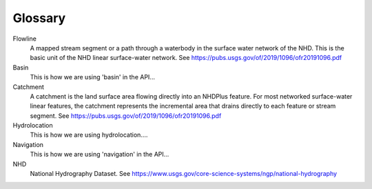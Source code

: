 Glossary
********

Flowline
    A mapped stream segment or a path through a waterbody in the surface water network of the NHD. This
    is the basic unit of the NHD linear surface-water network.  See https://pubs.usgs.gov/of/2019/1096/ofr20191096.pdf

Basin
    This is how we are using 'basin' in the API...

Catchment
    A catchment is the land surface area flowing directly into an NHDPlus feature. For most networked
    surface-water linear features, the catchment represents the incremental area that drains directly to
    each feature or stream segment. See https://pubs.usgs.gov/of/2019/1096/ofr20191096.pdf

Hydrolocation
    This is how we are using hydrolocation....

Navigation
    This is how we are using 'navigation' in the API...

NHD
    National Hydrography Dataset.  See https://www.usgs.gov/core-science-systems/ngp/national-hydrography
